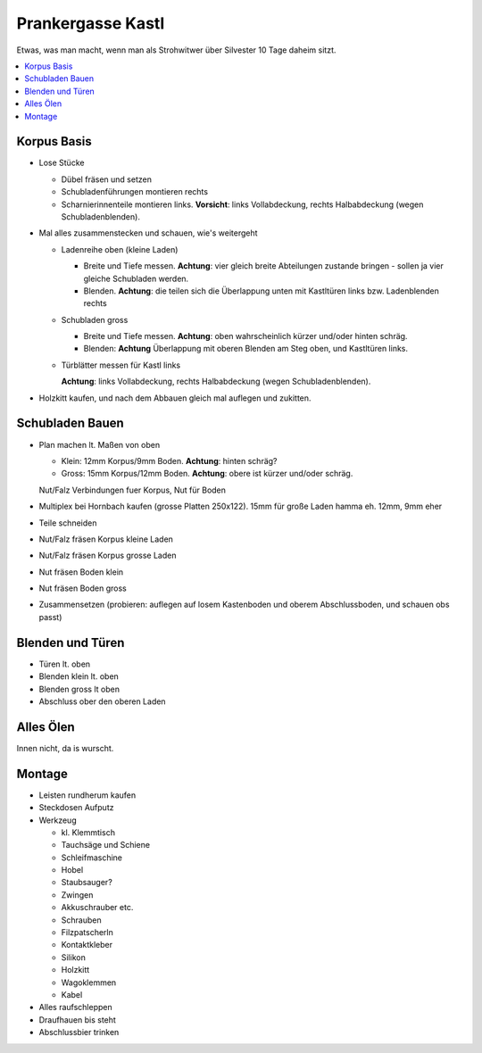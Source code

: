 Prankergasse Kastl
==================

Etwas, was man macht, wenn man als Strohwitwer über Silvester 10 Tage
daheim sitzt.

.. contents::
   :local:

Korpus Basis
------------

* Lose Stücke

  * Dübel fräsen und setzen
  * Schubladenführungen montieren rechts
  * Scharnierinnenteile montieren links. **Vorsicht**: links
    Vollabdeckung, rechts Halbabdeckung (wegen Schubladenblenden).

* Mal alles zusammenstecken und schauen, wie's weitergeht

  * Ladenreihe oben (kleine Laden)

    * Breite und Tiefe messen. **Achtung**: vier gleich breite
      Abteilungen zustande bringen - sollen ja vier gleiche Schubladen
      werden.
    * Blenden. **Achtung**: die teilen sich die Überlappung unten mit
      Kastltüren links bzw. Ladenblenden rechts

  * Schubladen gross

    * Breite und Tiefe messen. **Achtung**: oben wahrscheinlich kürzer
      und/oder hinten schräg.
    * Blenden: **Achtung** Überlappung mit oberen Blenden am Steg
      oben, und Kastltüren links.

  * Türblätter messen für Kastl links

    **Achtung**: links Vollabdeckung, rechts Halbabdeckung (wegen
    Schubladenblenden).

* Holzkitt kaufen, und nach dem Abbauen gleich mal auflegen und
  zukitten.

Schubladen Bauen
----------------

* Plan machen lt. Maßen von oben

  * Klein: 12mm Korpus/9mm Boden. **Achtung**: hinten schräg?
  * Gross: 15mm Korpus/12mm Boden. **Achtung**: obere ist kürzer
    und/oder schräg.

  Nut/Falz Verbindungen fuer Korpus, Nut für Boden

* Multiplex bei Hornbach kaufen (grosse Platten 250x122). 15mm für
  große Laden hamma eh. 12mm, 9mm eher
* Teile schneiden
* Nut/Falz fräsen Korpus kleine Laden
* Nut/Falz fräsen Korpus grosse Laden
* Nut fräsen Boden klein
* Nut fräsen Boden gross
* Zusammensetzen (probieren: auflegen auf losem Kastenboden und oberem
  Abschlussboden, und schauen obs passt)

Blenden und Türen
-----------------

* Türen lt. oben
* Blenden klein lt. oben
* Blenden gross lt oben
* Abschluss ober den oberen Laden

Alles Ölen
----------

Innen nicht, da is wurscht.

Montage
-------

* Leisten rundherum kaufen
* Steckdosen Aufputz
* Werkzeug

  * kl. Klemmtisch
  * Tauchsäge und Schiene
  * Schleifmaschine
  * Hobel
  * Staubsauger?
  * Zwingen
  * Akkuschrauber etc.
  * Schrauben
  * Filzpatscherln
  * Kontaktkleber
  * Silikon
  * Holzkitt
  * Wagoklemmen
  * Kabel

* Alles raufschleppen
* Draufhauen bis steht
* Abschlussbier trinken
